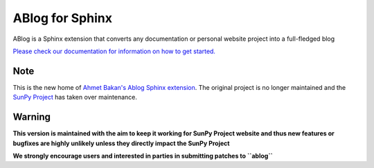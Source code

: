 ABlog for Sphinx
================

|CI| |Upload Python Package|

.. |CI| image:: https://github.com/sunpy/ablog/actions/workflows/ci.yml/badge.svg
   :target: https://github.com/sunpy/ablog/actions/workflows/ci.yml
.. |Upload Python Package| image:: https://github.com/sunpy/ablog/actions/workflows/pythonpublish.yml/badge.svg
   :target: https://github.com/sunpy/ablog/actions/workflows/pythonpublish.yml
ABlog is a Sphinx extension that converts any documentation or personal website project into a full-fledged blog

`Please check our documentation for information on how to get started. <https://ablog.readthedocs.io/>`__

Note
----

This is the new home of `Ahmet Bakan's Ablog Sphinx extension <https://github.com/abakan-zz/ablog/>`__.
The original project is no longer maintained and the `SunPy Project <https://www.sunpy.org>`__ has taken over maintenance.

Warning
-------

**This version is maintained with the aim to keep it working for SunPy Project website and thus new features or bugfixes are highly unlikely unless they directly impact the SunPy Project**

**We strongly encourage users and interested in parties in submitting patches to ``ablog``**
